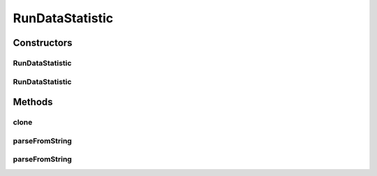 .. java:import:: java.io File

.. java:import:: java.lang.reflect InvocationTargetException

.. java:import:: java.util LinkedList

.. java:import:: java.util List

.. java:import:: de.clusteval.framework.repository RegisterException

.. java:import:: de.clusteval.framework.repository Repository

.. java:import:: de.clusteval.run RunDataAnalysisRun

.. java:import:: de.clusteval.utils Statistic

RunDataStatistic
================

.. java:package:: de.clusteval.run.statistics
   :noindex:

.. java:type:: public abstract class RunDataStatistic extends Statistic

   A run-data statistic is a \ :java:ref:`Statistic`\ , which summarizes relationships of clustering run results and data set properties. Run-data statistics are assessed by a \ :java:ref:`RunDataAnalysisRun`\ .

   A run-data statistic MyRunDataStatistic can be added to ClustEval by

   1. extending the class :java:ref:`RunDataStatistic` with your own class MyRunDataStatistic. You have to provide your own implementations for the following methods, otherwise the framework will not be able to load your class.

     * :java:ref:`RunDataStatistic(Repository, boolean, long, File)` : The constructor for your run-data statistic. This constructor has to be implemented and public.
     * :java:ref:`RunDataStatistic(MyRunDataStatistic)`q : The copy constructor for your run-data statistic. This constructor has to be implemented and public.
     * :java:ref:`Statistic.getAlias()` : See :java:ref:`Statistic.getAlias()`.
     * :java:ref:`Statistic.parseFromString(String)` : See :java:ref:`Statistic.parseFromString(String)`.

   2. extending the class :java:ref:`RunDataStatisticCalculator` with your own class MyRunDataStatisticCalculator . You have to provide your own implementations for the following methods.

     * :java:ref:`RunDataStatisticCalculator(Repository, long, File, DataConfig)` : The constructor for your run-data statistic calculator. This constructor has to be implemented and public.
     * :java:ref:`RunDataStatisticCalculator(MyRunDataStatisticCalculator)` : The copy constructor for your run-data statistic calculator. This constructor has to be implemented and public.
     * :java:ref:`RunDataStatisticCalculator.calculateResult()`: See :java:ref:`StatisticCalculator.calculateResult()`.
     * :java:ref:`StatisticCalculator.writeOutputTo(File)`: See :java:ref:`StatisticCalculator.writeOutputTo(File)`.

   3. Creating a jar file named MyRunDataStatisticCalculator.jar containing the MyRunDataStatistic.class and MyRunDataStatisticCalculator.class compiled on your machine in the correct folder structure corresponding to the packages:

     * de/clusteval/run/statistics/MyRunDataStatistic.class
     * de/clusteval/run/statistics/MyRunDataStatisticCalculator.class

   4. Putting the MyRunDataStatistic.jar into the run-data statistics folder of the repository:

     * <REPOSITORY ROOT>/supp/statistics/rundata
     * The backend server will recognize and try to load the new run statistics automatically the next time, the RunDataStatisticFinderThread checks the filesystem.

   :author: Christian Wiwie

Constructors
------------
RunDataStatistic
^^^^^^^^^^^^^^^^

.. java:constructor:: public RunDataStatistic(Repository repository, boolean register, long changeDate, File absPath) throws RegisterException
   :outertype: RunDataStatistic

   :param repository:
   :param register:
   :param changeDate:
   :param absPath:
   :throws RegisterException:

RunDataStatistic
^^^^^^^^^^^^^^^^

.. java:constructor:: public RunDataStatistic(RunDataStatistic other) throws RegisterException
   :outertype: RunDataStatistic

   The copy constructor of run data statistics.

   :param other: The object to clone.
   :throws RegisterException:

Methods
-------
clone
^^^^^

.. java:method:: @Override public final RunDataStatistic clone()
   :outertype: RunDataStatistic

parseFromString
^^^^^^^^^^^^^^^

.. java:method:: public static RunDataStatistic parseFromString(Repository repository, String runDataStatistic) throws UnknownRunDataStatisticException
   :outertype: RunDataStatistic

   This method parses a string and maps it to a subclass of \ :java:ref:`RunDataStatistic`\  looking it up in the given repository.

   :param repository: The repository to look for the classes.
   :param runDataStatistic: The string representation of a run-data statistic subclass.
   :throws UnknownRunDataStatisticException:
   :return: A subclass of \ :java:ref:`RunDataStatistic`\ .

parseFromString
^^^^^^^^^^^^^^^

.. java:method:: public static List<RunDataStatistic> parseFromString(Repository repo, String[] runStatistics) throws UnknownRunDataStatisticException
   :outertype: RunDataStatistic

   This method parses several strings and maps them to subclasses of \ :java:ref:`RunDataStatistic`\  looking them up in the given repository.

   :param repo: The repository to look for the classes.
   :param runStatistics: The string representation of a run-data statistic subclass.
   :throws UnknownRunDataStatisticException:
   :return: A subclass of \ :java:ref:`RunDataStatistic`\ .

